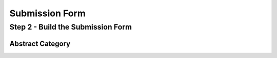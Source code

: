 Submission Form
=====================


Step 2 - Build the Submission Form
-----------------------------------




Abstract Category
++++++++++++++++++


